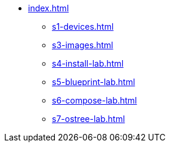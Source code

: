 * xref:index.adoc[]
** xref:s1-devices.adoc[]
** xref:s3-images.adoc[]
** xref:s4-install-lab.adoc[]
** xref:s5-blueprint-lab.adoc[]
** xref:s6-compose-lab.adoc[]
** xref:s7-ostree-lab.adoc[]